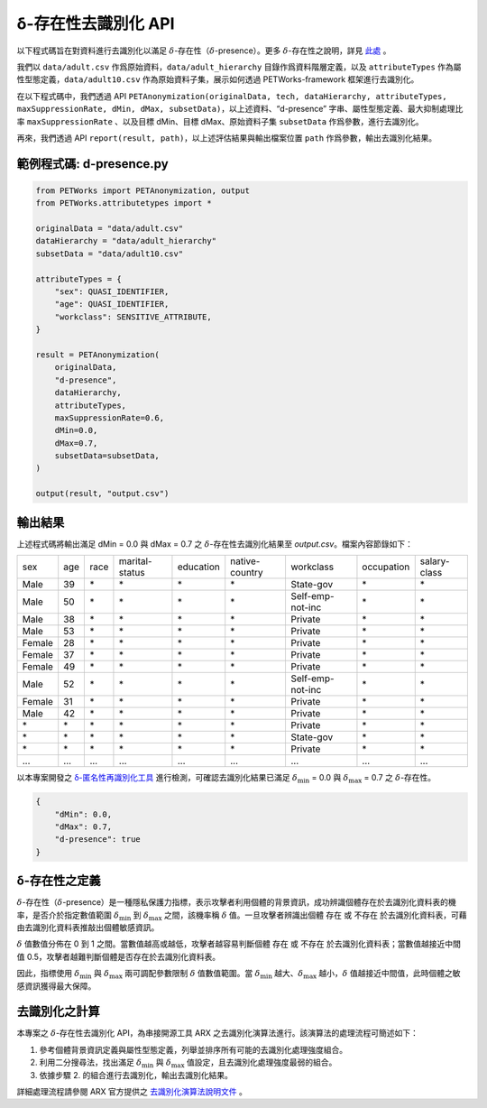 +++++++++++++++++++++++++++++++++++++++
δ-存在性去識別化 API
+++++++++++++++++++++++++++++++++++++++


以下程式碼旨在對資料進行去識別化以滿足  :math:`\delta`-存在性（:math:`\delta`-presence）。更多 :math:`\delta`-存在性之說明，詳見 `此處 <#id5>`_ 。

我們以 ``data/adult.csv`` 作爲原始資料，``data/adult_hierarchy`` 目錄作爲資料階層定義，以及 ``attributeTypes`` 作為屬性型態定義，``data/adult10.csv`` 作為原始資料子集，展示如何透過 PETWorks-framework 框架進行去識別化。

在以下程式碼中，我們透過 API ``PETAnonymization(originalData, tech, dataHierarchy, attributeTypes, maxSuppressionRate, dMin, dMax, subsetData)``，以上述資料、“d-presence” 字串、屬性型態定義、最大抑制處理比率 ``maxSuppressionRate`` 、以及目標 dMin、目標 dMax、原始資料子集 ``subsetData`` 作爲參數，進行去識別化。

再來，我們透過 API ``report(result, path)``，以上述評估結果與輸出檔案位置 ``path`` 作爲參數，輸出去識別化結果。 

範例程式碼: d-presence.py
---------------------------
                                                                                                  
.. code-block:: python
                                                                                                  
  from PETWorks import PETAnonymization, output
  from PETWorks.attributetypes import *
  
  originalData = "data/adult.csv"
  dataHierarchy = "data/adult_hierarchy"
  subsetData = "data/adult10.csv"
  
  attributeTypes = {
      "sex": QUASI_IDENTIFIER,
      "age": QUASI_IDENTIFIER,
      "workclass": SENSITIVE_ATTRIBUTE,
  }
  
  result = PETAnonymization(
      originalData,
      "d-presence",
      dataHierarchy,
      attributeTypes,
      maxSuppressionRate=0.6,
      dMin=0.0,
      dMax=0.7,
      subsetData=subsetData,
  )
  
  output(result, "output.csv")

輸出結果
---------------------------


上述程式碼將輸出滿足 dMin = 0.0 與 dMax = 0.7 之 :math:`\delta`-存在性去識別化結果至 `output.csv`。檔案內容節錄如下：

+--------+-----+------+----------------+-----------+----------------+------------------+------------+--------------+
| sex    | age | race | marital-status | education | native-country | workclass        | occupation | salary-class |
+--------+-----+------+----------------+-----------+----------------+------------------+------------+--------------+
| Male   | 39  | \*   | \*             | \*        | \*             | State-gov        | \*         | \*           |
+--------+-----+------+----------------+-----------+----------------+------------------+------------+--------------+
| Male   | 50  | \*   | \*             | \*        | \*             | Self-emp-not-inc | \*         | \*           |
+--------+-----+------+----------------+-----------+----------------+------------------+------------+--------------+
| Male   | 38  | \*   | \*             | \*        | \*             | Private          | \*         | \*           |
+--------+-----+------+----------------+-----------+----------------+------------------+------------+--------------+
| Male   | 53  | \*   | \*             | \*        | \*             | Private          | \*         | \*           |
+--------+-----+------+----------------+-----------+----------------+------------------+------------+--------------+
| Female | 28  | \*   | \*             | \*        | \*             | Private          | \*         | \*           |
+--------+-----+------+----------------+-----------+----------------+------------------+------------+--------------+
| Female | 37  | \*   | \*             | \*        | \*             | Private          | \*         | \*           |
+--------+-----+------+----------------+-----------+----------------+------------------+------------+--------------+
| Female | 49  | \*   | \*             | \*        | \*             | Private          | \*         | \*           |
+--------+-----+------+----------------+-----------+----------------+------------------+------------+--------------+
| Male   | 52  | \*   | \*             | \*        | \*             | Self-emp-not-inc | \*         | \*           |
+--------+-----+------+----------------+-----------+----------------+------------------+------------+--------------+
| Female | 31  | \*   | \*             | \*        | \*             | Private          | \*         | \*           |
+--------+-----+------+----------------+-----------+----------------+------------------+------------+--------------+
| Male   | 42  | \*   | \*             | \*        | \*             | Private          | \*         | \*           |
+--------+-----+------+----------------+-----------+----------------+------------------+------------+--------------+
| \*     | \*  | \*   | \*             | \*        | \*             | Private          | \*         | \*           |
+--------+-----+------+----------------+-----------+----------------+------------------+------------+--------------+
| \*     | \*  | \*   | \*             | \*        | \*             | State-gov        | \*         | \*           |
+--------+-----+------+----------------+-----------+----------------+------------------+------------+--------------+
| \*     | \*  | \*   | \*             | \*        | \*             | Private          | \*         | \*           |
+--------+-----+------+----------------+-----------+----------------+------------------+------------+--------------+
| ...    | ... | ...  | ...            | ...       | ...            | ...              | ...        | ...          |
+--------+-----+------+----------------+-----------+----------------+------------------+------------+--------------+

以本專案開發之 `δ-匿名性再識別化工具 <https://petworks-doc.readthedocs.io/en/latest/dpresence.html>`_ 進行檢測，可確認去識別化結果已滿足 :math:`\delta_{\min}` = 0.0 與 :math:`\delta_{\max}` = 0.7 之 :math:`\delta`-存在性。

.. code-block:: json
                                                                                                  
  {
      "dMin": 0.0,
      "dMax": 0.7,
      "d-presence": true
  }
                                                                                                  
δ-存在性之定義
---------------------------
:math:`\delta`-存在性（:math:`\delta`-presence）是一種隱私保護力指標，表示攻擊者利用個體的背景資訊，成功辨識個體存在於去識別化資料表的機率，是否介於指定數值範圍 :math:`\delta_{\min}` 到 :math:`\delta_{\max}` 之間，該機率稱 :math:`\delta` 值。一旦攻擊者辨識出個體 存在 或 不存在 於去識別化資料表，可藉由去識別化資料表推敲出個體敏感資訊。

:math:`\delta` 值數值分佈在 0 到 1 之間。當數值越高或越低，攻擊者越容易判斷個體 存在 或 不存在 於去識別化資料表；當數值越接近中間值 0.5，攻擊者越難判斷個體是否存在於去識別化資料表。

因此，指標使用 :math:`\delta_{\min}` 與 :math:`\delta_{\max}` 兩可調配參數限制  :math:`\delta` 值數值範圍。當 :math:`\delta_{\min}` 越大、:math:`\delta_{\max}` 越小，:math:`\delta` 值越接近中間值，此時個體之敏感資訊獲得最大保障。


去識別化之計算
---------------------------
本專案之 :math:`\delta`-存在性去識別化 API，為串接開源工具 ARX 之去識別化演算法進行。該演算法的處理流程可簡述如下：

1. 參考個體背景資訊定義與屬性型態定義，列舉並排序所有可能的去識別化處理強度組合。
2. 利用二分搜尋法，找出滿足 :math:`\delta_{\min}` 與 :math:`\delta_{\max}` 值設定，且去識別化處理強度最弱的組合。
3. 依據步驟 2. 的組合進行去識別化，輸出去識別化結果。


詳細處理流程請參閱 ARX 官方提供之 `去識別化演算法說明文件 <https://arx.deidentifier.org/development/algorithms/>`_ 。





